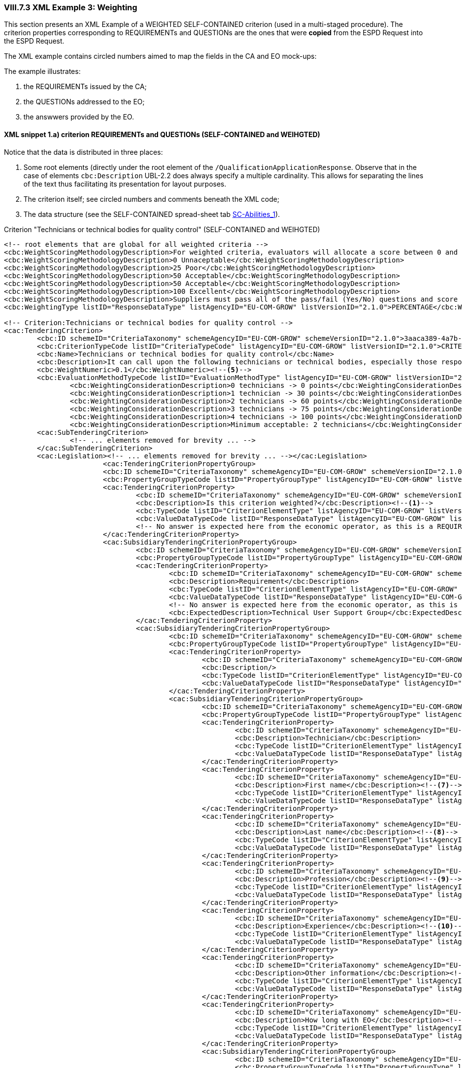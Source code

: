 
=== VIII.7.3 XML Example 3: Weighting

This section presents an XML Example of a WEIGHTED SELF-CONTAINED criterion (used in a multi-staged procedure).
The criterion properties corresponding to REQUIREMENTs and QUESTIONs are the ones that were *copied* from the
ESPD Request into the ESPD Request.

The XML example contains circled numbers aimed to map the fields in the CA and EO mock-ups:

The example illustrates:

. the REQUIREMENTs issued by the CA;

. the QUESTIONs addressed to the EO;

. the answwers provided by the EO.

==== XML snippet 1.a) criterion REQUIREMENTs and QUESTIONs (SELF-CONTAINED and WEIHGTED)

Notice that the data is distributed in three places:

. Some root elements (directly under the root element of the `/QualificationApplicationResponse`. Observe that in the case of elements `cbc:Description` UBL-2.2 does always specify a multiple cardinality. This allows for separating the lines of the text thus facilitating its presentation for layout purposes.

. The criterion itself; see circled numbers and comments beneath the XML code;

. The data structure (see the SELF-CONTAINED spread-sheet tab link:https://github.com/ESPD/ESPD-EDM/tree/2.1.0/docs/src/main/asciidoc/dist/cl/ods/ESPDRequest-CriteriaTaxonomy-SELFCONTAINED-V2.1.0.ods[SC-Abilities_1]).

.Criterion "Technicians or technical bodies for quality control" (SELF-CONTAINED and WEIHGTED)
[source,xml]
----
<!-- root elements that are global for all weighted criteria -->
<cbc:WeightScoringMethodologyDescription>For weighted criteria, evaluators will allocate a score between 0 and 100 to each question reponse in accordance with the scoring guidance below:</cbc:WeightScoringMethodologyDescription><--3-->
<cbc:WeightScoringMethodologyDescription>0 Unnaceptable</cbc:WeightScoringMethodologyDescription>
<cbc:WeightScoringMethodologyDescription>25 Poor</cbc:WeightScoringMethodologyDescription>
<cbc:WeightScoringMethodologyDescription>50 Acceptable</cbc:WeightScoringMethodologyDescription>
<cbc:WeightScoringMethodologyDescription>50 Acceptable</cbc:WeightScoringMethodologyDescription>
<cbc:WeightScoringMethodologyDescription>100 Excellent</cbc:WeightScoringMethodologyDescription>
<cbc:WeightScoringMethodologyDescription>Suppliers must pass all of the pass/fail (Yes/No) questions and score a minimum of 75 overall in this section to proceed to the next stage. This will allows us to get a short list of suppliers to take through to the next stage. The final score for a criterion (or "Weighted Question Score") results from the product of the Score obtained and the weight allocated by the Contracting Authority to the criterion.</cbc:WeightScoringMethodologyDescription>
<cbc:WeightingType listID="ResponseDataType" listAgencyID="EU-COM-GROW" listVersionID="2.1.0">PERCENTAGE</cbc:WeightingType><--2-->

<!-- Criterion:Technicians or technical bodies for quality control -->
<cac:TenderingCriterion>
	<cbc:ID schemeID="CriteriaTaxonomy" schemeAgencyID="EU-COM-GROW" schemeVersionID="2.1.0">3aaca389-4a7b-406b-a4b9-080845d127e7</cbc:ID>
	<cbc:CriterionTypeCode listID="CriteriaTypeCode" listAgencyID="EU-COM-GROW" listVersionID="2.1.0">CRITERION.SELECTION.TECHNICAL_PROFESSIONAL_ABILITY.TECHNICAL.TECHNICIANS_FOR_QUALITY_CONTROL</cbc:CriterionTypeCode>
	<cbc:Name>Technicians or technical bodies for quality control</cbc:Name>
	<cbc:Description>It can call upon the following technicians or technical bodies, especially those responsible for quality control. For technicians or technical bodies not belonging directly to the economic operator's undertaking but on whose capacities the economic operator relies as set out under Part II, Section C, separate ESPD forms must be filled in.</cbc:Description>
	<cbc:WeightNumeric>0.1</cbc:WeightNumeric><--5-->
	<cbc:EvaluationMethodTypeCode listID="EvaluationMethodType" listAgencyID="EU-COM-GROW" listVersionID="2.1.0">WEIGHTED</cbc:EvaluationMethodTypeCode><--4-->
		<cbc:WeightingConsiderationDescription>0 technicians -> 0 points</cbc:WeightingConsiderationDescription><--6-->
		<cbc:WeightingConsiderationDescription>1 technician -> 30 points</cbc:WeightingConsiderationDescription><--6-->
		<cbc:WeightingConsiderationDescription>2 technicians -> 60 points</cbc:WeightingConsiderationDescription><--6-->
		<cbc:WeightingConsiderationDescription>3 technicians -> 75 points</cbc:WeightingConsiderationDescription><--6-->
		<cbc:WeightingConsiderationDescription>4 technicians -> 100 points</cbc:WeightingConsiderationDescription><--6-->
		<cbc:WeightingConsiderationDescription>Minimum acceptable: 2 technicians</cbc:WeightingConsiderationDescription><--6-->
	<cac:SubTenderingCriterion>
		<!-- ... elements removed for brevity ... -->
	</cac:SubTenderingCriterion>
	<cac:Legislation><!-- ... elements removed for brevity ... --></cac:Legislation>
			<cac:TenderingCriterionPropertyGroup>
			<cbc:ID schemeID="CriteriaTaxonomy" schemeAgencyID="EU-COM-GROW" schemeVersionID="2.1.0">1e73d705-9dc1-43f1-9b5c-2d0deac7bc5f</cbc:ID>
			<cbc:PropertyGroupTypeCode listID="PropertyGroupType" listAgencyID="EU-COM-GROW" listVersionID="2.1.0">ON*</cbc:PropertyGroupTypeCode>
			<cac:TenderingCriterionProperty>
				<cbc:ID schemeID="CriteriaTaxonomy" schemeAgencyID="EU-COM-GROW" schemeVersionID="2.1.0">9cf2aa13-19ac-4767-a06b-da3b6c8c9c27</cbc:ID>
				<cbc:Description>Is this criterion weighted?</cbc:Description><--1-->
				<cbc:TypeCode listID="CriterionElementType" listAgencyID="EU-COM-GROW" listVersionID="2.1.0">REQUIREMENT</cbc:TypeCode>
				<cbc:ValueDataTypeCode listID="ResponseDataType" listAgencyID="EU-COM-GROW" listVersionID="2.1.0">INDICATOR</cbc:ValueDataTypeCode>
				<!-- No answer is expected here from the economic operator, as this is a REQUIREMENT issued by the contracting authority. Hence the element 'cbc:ValueDataTypeCode' contains the type of value of the requirement issued by the contracting authority -->
			</cac:TenderingCriterionProperty>
			<cac:SubsidiaryTenderingCriterionPropertyGroup>
				<cbc:ID schemeID="CriteriaTaxonomy" schemeAgencyID="EU-COM-GROW" schemeVersionID="2.1.0">f156d97a-9700-4ad9-8d21-e3ac57102278</cbc:ID>
				<cbc:PropertyGroupTypeCode listID="PropertyGroupType" listAgencyID="EU-COM-GROW" listVersionID="2.1.0">ON*</cbc:PropertyGroupTypeCode>
				<cac:TenderingCriterionProperty>
					<cbc:ID schemeID="CriteriaTaxonomy" schemeAgencyID="EU-COM-GROW" schemeVersionID="2.1.0">bbe06b1d-bb21-4588-a489-4bce6a51364f</cbc:ID>
					<cbc:Description>Requirement</cbc:Description>
					<cbc:TypeCode listID="CriterionElementType" listAgencyID="EU-COM-GROW" listVersionID="2.1.0">REQUIREMENT</cbc:TypeCode>
					<cbc:ValueDataTypeCode listID="ResponseDataType" listAgencyID="EU-COM-GROW" listVersionID="2.1.0">DESCRIPTION</cbc:ValueDataTypeCode>
					<!-- No answer is expected here from the economic operator, as this is a REQUIREMENT issued by the contracting authority. Hence the element 'cbc:ValueDataTypeCode' contains the type of value of the requirement issued by the contracting authority -->
					<cbc:ExpectedDescription>Technical User Support Group</cbc:ExpectedDescription>
				</cac:TenderingCriterionProperty>
				<cac:SubsidiaryTenderingCriterionPropertyGroup>
					<cbc:ID schemeID="CriteriaTaxonomy" schemeAgencyID="EU-COM-GROW" schemeVersionID="2.1.0">609cc954-64be-4b4f-800a-f17589deb936</cbc:ID>
					<cbc:PropertyGroupTypeCode listID="PropertyGroupType" listAgencyID="EU-COM-GROW" listVersionID="2.1.0">ON*</cbc:PropertyGroupTypeCode>
					<cac:TenderingCriterionProperty>
						<cbc:ID schemeID="CriteriaTaxonomy" schemeAgencyID="EU-COM-GROW" schemeVersionID="2.1.0">96cc5c65-2395-4750-b9c7-b60dc58fcf24</cbc:ID>
						<cbc:Description/>
						<cbc:TypeCode listID="CriterionElementType" listAgencyID="EU-COM-GROW" listVersionID="2.1.0">CAPTION</cbc:TypeCode>
						<cbc:ValueDataTypeCode listID="ResponseDataType" listAgencyID="EU-COM-GROW" listVersionID="2.1.0">NONE</cbc:ValueDataTypeCode>
					</cac:TenderingCriterionProperty>
					<cac:SubsidiaryTenderingCriterionPropertyGroup>
						<cbc:ID schemeID="CriteriaTaxonomy" schemeAgencyID="EU-COM-GROW" schemeVersionID="2.1.0">52ffcf91-3598-438f-8c3d-faf97da02602</cbc:ID>
						<cbc:PropertyGroupTypeCode listID="PropertyGroupType" listAgencyID="EU-COM-GROW" listVersionID="2.1.0">ON*</cbc:PropertyGroupTypeCode>
						<cac:TenderingCriterionProperty>
							<cbc:ID schemeID="CriteriaTaxonomy" schemeAgencyID="EU-COM-GROW" schemeVersionID="2.1.0">b986d088-ec14-4eca-ac99-a7119aae4f43</cbc:ID>
							<cbc:Description>Technician</cbc:Description>
							<cbc:TypeCode listID="CriterionElementType" listAgencyID="EU-COM-GROW" listVersionID="2.1.0">CAPTION</cbc:TypeCode>
							<cbc:ValueDataTypeCode listID="ResponseDataType" listAgencyID="EU-COM-GROW" listVersionID="2.1.0"/>
						</cac:TenderingCriterionProperty>
						<cac:TenderingCriterionProperty>
							<cbc:ID schemeID="CriteriaTaxonomy" schemeAgencyID="EU-COM-GROW" schemeVersionID="2.1.0">a2662683-efc5-4e81-be28-57dfa78b4834</cbc:ID>
							<cbc:Description>First name</cbc:Description><--7-->
							<cbc:TypeCode listID="CriterionElementType" listAgencyID="EU-COM-GROW" listVersionID="2.1.0">QUESTION</cbc:TypeCode>
							<cbc:ValueDataTypeCode listID="ResponseDataType" listAgencyID="EU-COM-GROW" listVersionID="2.1.0">DESCRIPTION</cbc:ValueDataTypeCode>
						</cac:TenderingCriterionProperty>
						<cac:TenderingCriterionProperty>
							<cbc:ID schemeID="CriteriaTaxonomy" schemeAgencyID="EU-COM-GROW" schemeVersionID="2.1.0">bc0d0694-d47f-4b1c-9770-843fe177360c</cbc:ID>
							<cbc:Description>Last name</cbc:Description><--8-->
							<cbc:TypeCode listID="CriterionElementType" listAgencyID="EU-COM-GROW" listVersionID="2.1.0">QUESTION</cbc:TypeCode>
							<cbc:ValueDataTypeCode listID="ResponseDataType" listAgencyID="EU-COM-GROW" listVersionID="2.1.0">DESCRIPTION</cbc:ValueDataTypeCode>
						</cac:TenderingCriterionProperty>
						<cac:TenderingCriterionProperty>
							<cbc:ID schemeID="CriteriaTaxonomy" schemeAgencyID="EU-COM-GROW" schemeVersionID="2.1.0">9a7344fa-fc73-4e73-a440-531e90b61231</cbc:ID>
							<cbc:Description>Profession</cbc:Description><--9-->
							<cbc:TypeCode listID="CriterionElementType" listAgencyID="EU-COM-GROW" listVersionID="2.1.0">QUESTION</cbc:TypeCode>
							<cbc:ValueDataTypeCode listID="ResponseDataType" listAgencyID="EU-COM-GROW" listVersionID="2.1.0">DESCRIPTION</cbc:ValueDataTypeCode>
						</cac:TenderingCriterionProperty>
						<cac:TenderingCriterionProperty>
							<cbc:ID schemeID="CriteriaTaxonomy" schemeAgencyID="EU-COM-GROW" schemeVersionID="2.1.0">845f376f-fedb-4710-a1b8-5514c5439c1b</cbc:ID>
							<cbc:Description>Experience</cbc:Description><--10-->
							<cbc:TypeCode listID="CriterionElementType" listAgencyID="EU-COM-GROW" listVersionID="2.1.0">QUESTION</cbc:TypeCode>
							<cbc:ValueDataTypeCode listID="ResponseDataType" listAgencyID="EU-COM-GROW" listVersionID="2.1.0">DESCRIPTION</cbc:ValueDataTypeCode>
						</cac:TenderingCriterionProperty>
						<cac:TenderingCriterionProperty>
							<cbc:ID schemeID="CriteriaTaxonomy" schemeAgencyID="EU-COM-GROW" schemeVersionID="2.1.0">7e9f0030-3fe9-4407-888f-f7cfe39f9df2</cbc:ID>
							<cbc:Description>Other information</cbc:Description><--11-->
							<cbc:TypeCode listID="CriterionElementType" listAgencyID="EU-COM-GROW" listVersionID="2.1.0">QUESTION</cbc:TypeCode>
							<cbc:ValueDataTypeCode listID="ResponseDataType" listAgencyID="EU-COM-GROW" listVersionID="2.1.0">DESCRIPTION</cbc:ValueDataTypeCode>
						</cac:TenderingCriterionProperty>
						<cac:TenderingCriterionProperty>
							<cbc:ID schemeID="CriteriaTaxonomy" schemeAgencyID="EU-COM-GROW" schemeVersionID="2.1.0">b848f9ea-281b-4895-96c1-705d678bf125</cbc:ID>
							<cbc:Description>How long with EO</cbc:Description><--12-->
							<cbc:TypeCode listID="CriterionElementType" listAgencyID="EU-COM-GROW" listVersionID="2.1.0">QUESTION</cbc:TypeCode>
							<cbc:ValueDataTypeCode listID="ResponseDataType" listAgencyID="EU-COM-GROW" listVersionID="2.1.0">QUANTITY_INTEGER</cbc:ValueDataTypeCode>
						</cac:TenderingCriterionProperty>
						<cac:SubsidiaryTenderingCriterionPropertyGroup>
							<cbc:ID schemeID="CriteriaTaxonomy" schemeAgencyID="EU-COM-GROW" schemeVersionID="2.1.0">7458d42a-e581-4640-9283-34ceb3ad4345</cbc:ID>
							<cbc:PropertyGroupTypeCode listID="PropertyGroupType" listAgencyID="EU-COM-GROW" listVersionID="2.1.0">ON*</cbc:PropertyGroupTypeCode>
							<cac:TenderingCriterionProperty>
								<cbc:ID schemeID="CriteriaTaxonomy" schemeAgencyID="EU-COM-GROW" schemeVersionID="2.1.0">94b53be3-b838-4538-8b43-b6b1f05fc158</cbc:ID>
								<cbc:Description>Is this information available online?</cbc:Description><--13-->
								<cbc:TypeCode listID="CriterionElementType" listAgencyID="EU-COM-GROW" listVersionID="2.1.0">QUESTION</cbc:TypeCode>
								<cbc:ValueDataTypeCode listID="ResponseDataType" listAgencyID="EU-COM-GROW" listVersionID="2.1.0">INDICATOR</cbc:ValueDataTypeCode>
							</cac:TenderingCriterionProperty>
							<cac:SubsidiaryTenderingCriterionPropertyGroup>
								<cbc:ID schemeID="CriteriaTaxonomy" schemeAgencyID="EU-COM-GROW" schemeVersionID="2.1.0">41dd2e9b-1bfd-44c7-93ee-56bd74a4334b</cbc:ID>
								<cbc:PropertyGroupTypeCode listID="PropertyGroupType" listAgencyID="EU-COM-GROW" listVersionID="2.1.0">ONTRUE</cbc:PropertyGroupTypeCode>
								<cac:TenderingCriterionProperty>
									<cbc:ID schemeID="CriteriaTaxonomy" schemeAgencyID="EU-COM-GROW" schemeVersionID="2.1.0">91ee7ffe-07b5-4e87-87e5-9b1063e9d487</cbc:ID>
									<cbc:Description>Evidence supplied</cbc:Description>
									<cbc:TypeCode listID="CriterionElementType" listAgencyID="EU-COM-GROW" listVersionID="2.1.0">QUESTION</cbc:TypeCode>
									<cbc:ValueDataTypeCode listID="ResponseDataType" listAgencyID="EU-COM-GROW" listVersionID="2.1.0">EVIDENCE_IDENTIFIER</cbc:ValueDataTypeCode>
								</cac:TenderingCriterionProperty>
							</cac:SubsidiaryTenderingCriterionPropertyGroup>
						</cac:SubsidiaryTenderingCriterionPropertyGroup>
					</cac:SubsidiaryTenderingCriterionPropertyGroup>
				</cac:SubsidiaryTenderingCriterionPropertyGroup>
				<cac:SubsidiaryTenderingCriterionPropertyGroup>
					<cbc:ID schemeID="CriteriaTaxonomy" schemeAgencyID="EU-COM-GROW" schemeVersionID="2.1.0">45a67f48-d146-4faf-8239-dd6977dffe29</cbc:ID>
					<cbc:PropertyGroupTypeCode listID="PropertyGroupType" listAgencyID="EU-COM-GROW" listVersionID="2.1.0">ON*</cbc:PropertyGroupTypeCode>
					<cac:TenderingCriterionProperty>
						<cbc:ID schemeID="CriteriaTaxonomy" schemeAgencyID="EU-COM-GROW" schemeVersionID="2.1.0">99fe0af5-0a47-4930-b1e8-8acbc614964b</cbc:ID>
						<cbc:Description/>
						<cbc:TypeCode listID="CriterionElementType" listAgencyID="EU-COM-GROW" listVersionID="2.1.0">CAPTION</cbc:TypeCode>
						<cbc:ValueDataTypeCode listID="ResponseDataType" listAgencyID="EU-COM-GROW" listVersionID="2.1.0">NONE</cbc:ValueDataTypeCode>
					</cac:TenderingCriterionProperty>
					<cac:SubsidiaryTenderingCriterionPropertyGroup>
						<cbc:ID schemeID="CriteriaTaxonomy" schemeAgencyID="EU-COM-GROW" schemeVersionID="2.1.0">52ffcf91-3598-438f-8c3d-faf97da02602</cbc:ID>
						<cbc:PropertyGroupTypeCode listID="PropertyGroupType" listAgencyID="EU-COM-GROW" listVersionID="2.1.0">ON*</cbc:PropertyGroupTypeCode>
						<cac:TenderingCriterionProperty>
							<cbc:ID schemeID="CriteriaTaxonomy" schemeAgencyID="EU-COM-GROW" schemeVersionID="2.1.0">aab9aa41-87a0-4f71-89d4-3dfdb94fc025</cbc:ID>
							<cbc:Description>Technical body</cbc:Description>
							<cbc:TypeCode listID="CriterionElementType" listAgencyID="EU-COM-GROW" listVersionID="2.1.0">CAPTION</cbc:TypeCode>
							<cbc:ValueDataTypeCode listID="ResponseDataType" listAgencyID="EU-COM-GROW" listVersionID="2.1.0"/>
						</cac:TenderingCriterionProperty>
						<cac:TenderingCriterionProperty>
							<cbc:ID schemeID="CriteriaTaxonomy" schemeAgencyID="EU-COM-GROW" schemeVersionID="2.1.0">b8b76588-cc5c-4d6f-acf9-0447ab1047f4</cbc:ID>
							<cbc:Description>Name</cbc:Description><--14-->
							<cbc:TypeCode listID="CriterionElementType" listAgencyID="EU-COM-GROW" listVersionID="2.1.0">QUESTION</cbc:TypeCode>
							<cbc:ValueDataTypeCode listID="ResponseDataType" listAgencyID="EU-COM-GROW" listVersionID="2.1.0">DESCRIPTION</cbc:ValueDataTypeCode>
						</cac:TenderingCriterionProperty>
						<cac:TenderingCriterionProperty>
							<cbc:ID schemeID="CriteriaTaxonomy" schemeAgencyID="EU-COM-GROW" schemeVersionID="2.1.0">3044bc5a-eb95-4639-a0b5-4c1d79da9873</cbc:ID>
							<cbc:Description>Experience area</cbc:Description><--15-->
							<cbc:TypeCode listID="CriterionElementType" listAgencyID="EU-COM-GROW" listVersionID="2.1.0">QUESTION</cbc:TypeCode>
							<cbc:ValueDataTypeCode listID="ResponseDataType" listAgencyID="EU-COM-GROW" listVersionID="2.1.0">DESCRIPTION</cbc:ValueDataTypeCode>
						</cac:TenderingCriterionProperty>
						<cac:TenderingCriterionProperty>
							<cbc:ID schemeID="CriteriaTaxonomy" schemeAgencyID="EU-COM-GROW" schemeVersionID="2.1.0">165d6fad-8915-4b20-8c75-1a661a27e2f4</cbc:ID>
							<cbc:Description>Other information</cbc:Description><--16-->
							<cbc:TypeCode listID="CriterionElementType" listAgencyID="EU-COM-GROW" listVersionID="2.1.0">QUESTION</cbc:TypeCode>
							<cbc:ValueDataTypeCode listID="ResponseDataType" listAgencyID="EU-COM-GROW" listVersionID="2.1.0">DESCRIPTION</cbc:ValueDataTypeCode>
						</cac:TenderingCriterionProperty>
						<cac:SubsidiaryTenderingCriterionPropertyGroup>
							<cbc:ID schemeID="CriteriaTaxonomy" schemeAgencyID="EU-COM-GROW" schemeVersionID="2.1.0">7458d42a-e581-4640-9283-34ceb3ad4345</cbc:ID>
							<cbc:PropertyGroupTypeCode listID="PropertyGroupType" listAgencyID="EU-COM-GROW" listVersionID="2.1.0">ON*</cbc:PropertyGroupTypeCode>
							<cac:TenderingCriterionProperty>
								<cbc:ID schemeID="CriteriaTaxonomy" schemeAgencyID="EU-COM-GROW" schemeVersionID="2.1.0">b9b7e484-829f-47b9-8d83-545ed3ff43cf</cbc:ID>
								<cbc:Description>Is this information available online?</cbc:Description><--17-->
								<cbc:TypeCode listID="CriterionElementType" listAgencyID="EU-COM-GROW" listVersionID="2.1.0">QUESTION</cbc:TypeCode>
								<cbc:ValueDataTypeCode listID="ResponseDataType" listAgencyID="EU-COM-GROW" listVersionID="2.1.0">INDICATOR</cbc:ValueDataTypeCode>
							</cac:TenderingCriterionProperty>
							<cac:SubsidiaryTenderingCriterionPropertyGroup>
								<cbc:ID schemeID="CriteriaTaxonomy" schemeAgencyID="EU-COM-GROW" schemeVersionID="2.1.0">41dd2e9b-1bfd-44c7-93ee-56bd74a4334b</cbc:ID>
								<cbc:PropertyGroupTypeCode listID="PropertyGroupType" listAgencyID="EU-COM-GROW" listVersionID="2.1.0">ONTRUE</cbc:PropertyGroupTypeCode>
								<cac:TenderingCriterionProperty>
									<cbc:ID schemeID="CriteriaTaxonomy" schemeAgencyID="EU-COM-GROW" schemeVersionID="2.1.0">5549921f-8000-45e9-8fbc-3c7bab4ba6d4</cbc:ID>
									<cbc:Description>Evidence supplied</cbc:Description>
									<cbc:TypeCode listID="CriterionElementType" listAgencyID="EU-COM-GROW" listVersionID="2.1.0">QUESTION</cbc:TypeCode>
									<cbc:ValueDataTypeCode listID="ResponseDataType" listAgencyID="EU-COM-GROW" listVersionID="2.1.0">EVIDENCE_IDENTIFIER</cbc:ValueDataTypeCode>
								</cac:TenderingCriterionProperty>
							</cac:SubsidiaryTenderingCriterionPropertyGroup>
						</cac:SubsidiaryTenderingCriterionPropertyGroup>
					</cac:SubsidiaryTenderingCriterionPropertyGroup>
				</cac:SubsidiaryTenderingCriterionPropertyGroup>
			</cac:SubsidiaryTenderingCriterionPropertyGroup>
		</cac:TenderingCriterionPropertyGroup>
</cac:TenderingCriterion>
----
<1> The contracting authority (CA) selects that some criteria shall will be weighted.
<2> The CA decides that the weights will be expressed as percentages.
<3> The CA describes the general method used to score and evaluated the weighted criteria. As this, and the previous (#2 and #3) are global these data go in two XML document root elements.
<4> This criterion is weighted (default is set to PASS/FAIL).
<5> The weight assigned to this criterion by the CA is 10%.
<6> The CA provides additional information related to the evaluation of this specific criterion. The expected data value is 'DESCRIPTION' -> `cbc:Description`. As in UBL-2.2 descriptions are always multiple cardinality elements this is used to distribute the information in multiple description lines.
<7> First Name of the technician (data about one technician starts here (circled numbers #7 to #13). Multiple technicians can be added/removed by the economic operator).
<8> Family name of the technician.
<9> Profession of the technician.
<10> Experience of the technician.
<11> Additional information about the technician.
<12> Months the technician has worked for the economic operator.
<13> Available online evidence related to this technician, his experience, etc.
<14> Name of a technical body (data about technical bodies starts here, circled numbers #14 to #17). Multiple bodies can be added/removed by the economic operator.
<15> Area of experience of the technical body.
<16> Additional information related to the technical body.
<17> Available online evidence related to this technical body.

==== XML snippet 1.b) Responses to

Beware that one subset of the data is answered in the Criterion sub-elements. The XML snippet below does only shows the responses to the QUESTIONs in data structure (compare the responses and the data structure represented in the link:https://github.com/ESPD/ESPD-EDM/tree/2.1.0/docs/src/main/asciidoc/dist/cl/ods/ESPDRequest-CriteriaTaxonomy-SELFCONTAINED-V2.1.0.ods[data structure, tab "SC-Abilities_1"]).



.Responses to the Criterion data structure
[source,xml]
----
<!-- Some data are placed in the root of the document and inside the Criterion --><--2--><--3--><--4--><--5--><--6-->

<!-- Answer to Criterion:Technicians or technical bodies for quality control -->
<!-- Property:Your Answer (PropertyID:79f9b1c5-7c78-4530-a09b-f04109118e40)-->
<cac:TenderingCriterionResponse><--1-->
	<cbc:ID schemeID="ISO/IEC 9834-8:2008 - 4UUID" schemeAgencyID="EU-COM-GROW" schemeVersionID="2.1.0">164182ce-d536-436d-9564-2a548df929fc</cbc:ID>
	<cbc:ValidatedCriterionPropertyID schemeID="CriteriaTaxonomy" schemeAgencyID="EU-COM-GROW" schemeVersionID="2.1.0">79f9b1c5-7c78-4530-a09b-f04109118e40</cbc:ValidatedCriterionPropertyID>
	<cac:ResponseValue>
		<cbc:ID schemeID="ISO/IEC 9834-8:2008 - 4UUID" schemeAgencyID="EU-COM-GROW" schemeVersionID="2.1.0">b207993f-6622-4e52-b368-9de3552320c7</cbc:ID>
		<cbc:ResponseIndicator>true</cbc:ResponseIndicator><--1-->
	</cac:ResponseValue>
</cac:TenderingCriterionResponse>
<!-- Property:First name (PropertyID:a2662683-efc5-4e81-be28-57dfa78b4834)--><--7-->
<cac:TenderingCriterionResponse>
	<cbc:ID schemeID="ISO/IEC 9834-8:2008 - 4UUID" schemeAgencyID="EU-COM-GROW" schemeVersionID="2.1.0">bde5a610-3849-4cd5-8861-86f93665ac89</cbc:ID>
	<cbc:ValidatedCriterionPropertyID schemeID="CriteriaTaxonomy" schemeAgencyID="EU-COM-GROW" schemeVersionID="2.1.0">a2662683-efc5-4e81-be28-57dfa78b4834</cbc:ValidatedCriterionPropertyID>
	<cac:ResponseValue>
		<cbc:ID schemeID="ISO/IEC 9834-8:2008 - 4UUID" schemeAgencyID="EU-COM-GROW" schemeVersionID="2.1.0">07eb8c66-da1f-49cd-97e4-76f75f37b7f8</cbc:ID>
		<cbc:Description>James</cbc:Description>
	</cac:ResponseValue>
</cac:TenderingCriterionResponse>
<!-- Property:Last name (PropertyID:bc0d0694-d47f-4b1c-9770-843fe177360c)--><--8-->
<cac:TenderingCriterionResponse>
	<cbc:ID schemeID="ISO/IEC 9834-8:2008 - 4UUID" schemeAgencyID="EU-COM-GROW" schemeVersionID="2.1.0">8441d730-5ad3-4b82-9b79-5c0e3ea2a25a</cbc:ID>
	<cbc:ValidatedCriterionPropertyID schemeID="CriteriaTaxonomy" schemeAgencyID="EU-COM-GROW" schemeVersionID="2.1.0">bc0d0694-d47f-4b1c-9770-843fe177360c</cbc:ValidatedCriterionPropertyID>
	<cac:ResponseValue>
		<cbc:ID schemeID="ISO/IEC 9834-8:2008 - 4UUID" schemeAgencyID="EU-COM-GROW" schemeVersionID="2.1.0">7934bd5a-fdc4-4978-a95a-1c3b0c621070</cbc:ID>
		<cbc:Description>Mortimer</cbc:Description>
	</cac:ResponseValue>
</cac:TenderingCriterionResponse>
<!-- Property:Profession (PropertyID:9a7344fa-fc73-4e73-a440-531e90b61231)--><--9-->
<cac:TenderingCriterionResponse>
	<cbc:ID schemeID="ISO/IEC 9834-8:2008 - 4UUID" schemeAgencyID="EU-COM-GROW" schemeVersionID="2.1.0">3f765dde-e0fd-46f1-80c7-bd7e7b3c0972</cbc:ID>
	<cbc:ValidatedCriterionPropertyID schemeID="CriteriaTaxonomy" schemeAgencyID="EU-COM-GROW" schemeVersionID="2.1.0">9a7344fa-fc73-4e73-a440-531e90b61231</cbc:ValidatedCriterionPropertyID>
	<cac:ResponseValue>
		<cbc:ID schemeID="ISO/IEC 9834-8:2008 - 4UUID" schemeAgencyID="EU-COM-GROW" schemeVersionID="2.1.0">0f239018-ca77-4a5f-a01b-e8175fbbdc62</cbc:ID>
		<cbc:Description>ICT Consultant</cbc:Description>
	</cac:ResponseValue>
</cac:TenderingCriterionResponse>
<!-- Property:Experience (PropertyID:845f376f-fedb-4710-a1b8-5514c5439c1b)--><--10-->
<cac:TenderingCriterionResponse>
	<cbc:ID schemeID="ISO/IEC 9834-8:2008 - 4UUID" schemeAgencyID="EU-COM-GROW" schemeVersionID="2.1.0">e9f6b328-d716-48a7-a2c6-cc4756233336</cbc:ID>
	<cbc:ValidatedCriterionPropertyID schemeID="CriteriaTaxonomy" schemeAgencyID="EU-COM-GROW" schemeVersionID="2.1.0">845f376f-fedb-4710-a1b8-5514c5439c1b</cbc:ValidatedCriterionPropertyID>
	<cac:ResponseValue>
		<cbc:ID schemeID="ISO/IEC 9834-8:2008 - 4UUID" schemeAgencyID="EU-COM-GROW" schemeVersionID="2.1.0">3c401702-c43a-4ffb-8c2b-adb7f0ad4e53</cbc:ID>
		<cbc:Description>10 year as Enterprise IT Architect in the private sector. 12 years of experience as ICT consultant for the  Public Sector, namely the European Institutions.</cbc:Description>
	</cac:ResponseValue>
</cac:TenderingCriterionResponse>
<!-- Property:Other information (PropertyID:7e9f0030-3fe9-4407-888f-f7cfe39f9df2)--><--11-->
<cac:TenderingCriterionResponse>
	<cbc:ID schemeID="ISO/IEC 9834-8:2008 - 4UUID" schemeAgencyID="EU-COM-GROW" schemeVersionID="2.1.0">a0943065-7ffd-4563-8ae1-e90718527fa2</cbc:ID>
	<cbc:ValidatedCriterionPropertyID schemeID="CriteriaTaxonomy" schemeAgencyID="EU-COM-GROW" schemeVersionID="2.1.0">7e9f0030-3fe9-4407-888f-f7cfe39f9df2</cbc:ValidatedCriterionPropertyID>
	<cac:ResponseValue>
		<cbc:ID schemeID="ISO/IEC 9834-8:2008 - 4UUID" schemeAgencyID="EU-COM-GROW" schemeVersionID="2.1.0">f4943913-68b3-4419-bbc4-0d3eec37855b</cbc:ID>
		<cbc:Description>Wide experience in Artificial Intelligence.</cbc:Description>
	</cac:ResponseValue>
</cac:TenderingCriterionResponse>
<!-- Property:How long with EO (PropertyID:b848f9ea-281b-4895-96c1-705d678bf125) --><--12-->
<cac:TenderingCriterionResponse>
	<cbc:ID schemeID="ISO/IEC 9834-8:2008 - 4UUID" schemeAgencyID="EU-COM-GROW" schemeVersionID="2.1.0">9a78cb8c-5de0-42dc-ab52-cec879d9e441</cbc:ID>
	<cbc:ValidatedCriterionPropertyID schemeID="CriteriaTaxonomy" schemeAgencyID="EU-COM-GROW" schemeVersionID="2.1.0">b848f9ea-281b-4895-96c1-705d678bf125</cbc:ValidatedCriterionPropertyID>
	<cac:ResponseValue>
		<cbc:ID schemeID="ISO/IEC 9834-8:2008 - 4UUID" schemeAgencyID="EU-COM-GROW" schemeVersionID="2.1.0">74ec1d61-ced7-4f1f-af10-8b24e725c7e2</cbc:ID>
		<cbc:ResponseQuantity>36</cbc:ResponseQuantity><--12-->
	</cac:ResponseValue>
</cac:TenderingCriterionResponse>
<!-- Property:Is this information available online? (PropertyID:94b53be3-b838-4538-8b43-b6b1f05fc158) --> <--13-->
<cac:TenderingCriterionResponse>
	<cbc:ID schemeID="ISO/IEC 9834-8:2008 - 4UUID" schemeAgencyID="EU-COM-GROW" schemeVersionID="2.1.0">6b4cffa7-27c5-4f9b-9b39-273610f3374a</cbc:ID>
	<cbc:ValidatedCriterionPropertyID schemeID="CriteriaTaxonomy" schemeAgencyID="EU-COM-GROW" schemeVersionID="2.1.0">94b53be3-b838-4538-8b43-b6b1f05fc158</cbc:ValidatedCriterionPropertyID>
	<cac:ResponseValue>
		<cbc:ID schemeID="ISO/IEC 9834-8:2008 - 4UUID" schemeAgencyID="EU-COM-GROW" schemeVersionID="2.1.0">b2784c55-3a9f-4bca-b4ff-e12e3e4050c9</cbc:ID>
		<cbc:ResponseIndicator>false</cbc:ResponseIndicator><--13-->
	</cac:ResponseValue>
</cac:TenderingCriterionResponse>
<!-- No evidence supplied element instantiated! as the answer to the previous question was *No* -->
<!-- Property:Name (PropertyID:b8b76588-cc5c-4d6f-acf9-0447ab1047f4) --> <--14-->
<cac:TenderingCriterionResponse>
	<cbc:ID schemeID="ISO/IEC 9834-8:2008 - 4UUID" schemeAgencyID="EU-COM-GROW" schemeVersionID="2.1.0">f4818756-7015-4223-94b2-990f0aa39064</cbc:ID>
	<cbc:ValidatedCriterionPropertyID schemeID="CriteriaTaxonomy" schemeAgencyID="EU-COM-GROW" schemeVersionID="2.1.0">b8b76588-cc5c-4d6f-acf9-0447ab1047f4</cbc:ValidatedCriterionPropertyID>
	<cac:ResponseValue>
		<cbc:ID schemeID="ISO/IEC 9834-8:2008 - 4UUID" schemeAgencyID="EU-COM-GROW" schemeVersionID="2.1.0">0f68b4cb-801c-4438-b935-dc701bf6c888</cbc:ID>
		<cbc:Description>EPD (Everis Phonetics Department)</cbc:Description><--14-->
	</cac:ResponseValue>
</cac:TenderingCriterionResponse>
<!-- Property:Experience area (PropertyID:3044bc5a-eb95-4639-a0b5-4c1d79da9873) --><--15-->
<cac:TenderingCriterionResponse>
	<cbc:ID schemeID="ISO/IEC 9834-8:2008 - 4UUID" schemeAgencyID="EU-COM-GROW" schemeVersionID="2.1.0">69d9b7fe-6874-4962-9b3d-a871731f5193</cbc:ID>
	<cbc:ValidatedCriterionPropertyID schemeID="CriteriaTaxonomy" schemeAgencyID="EU-COM-GROW" schemeVersionID="2.1.0">3044bc5a-eb95-4639-a0b5-4c1d79da9873</cbc:ValidatedCriterionPropertyID>
	<cac:ResponseValue>
		<cbc:ID schemeID="ISO/IEC 9834-8:2008 - 4UUID" schemeAgencyID="EU-COM-GROW" schemeVersionID="2.1.0">5276d2af-3031-4c20-a203-7f89e7e46dbc</cbc:ID>
		<cbc:Description>Data-mining from audiovisual streaming</cbc:Description><--15-->
	</cac:ResponseValue>
</cac:TenderingCriterionResponse>
<!-- Property:Other information (PropertyID:165d6fad-8915-4b20-8c75-1a661a27e2f4)--><--16-->
<cac:TenderingCriterionResponse>
	<cbc:ID schemeID="ISO/IEC 9834-8:2008 - 4UUID" schemeAgencyID="EU-COM-GROW" schemeVersionID="2.1.0">ddf269f3-fdf4-40d7-83af-f4180961d2c4</cbc:ID>
	<cbc:ValidatedCriterionPropertyID schemeID="CriteriaTaxonomy" schemeAgencyID="EU-COM-GROW" schemeVersionID="2.1.0">165d6fad-8915-4b20-8c75-1a661a27e2f4</cbc:ValidatedCriterionPropertyID>
	<cac:ResponseValue>
		<cbc:ID schemeID="ISO/IEC 9834-8:2008 - 4UUID" schemeAgencyID="EU-COM-GROW" schemeVersionID="2.1.0">2c7cc8f7-9f4e-4521-a2f7-274bc92c4cc1</cbc:ID>
		<cbc:Description>First Prize of the 2016 Technology Language Contest</cbc:Description><--16-->
	</cac:ResponseValue>
</cac:TenderingCriterionResponse>
<!-- Property:Is this information available online?(PropertyID:b9b7e484-829f-47b9-8d83-545ed3ff43cf) --><--17-->
<cac:TenderingCriterionResponse>
	<cbc:ID schemeID="ISO/IEC 9834-8:2008 - 4UUID" schemeAgencyID="EU-COM-GROW" schemeVersionID="2.1.0">dfd2438e-c239-48df-b36f-f73679f96317</cbc:ID>
	<cbc:ValidatedCriterionPropertyID schemeID="CriteriaTaxonomy" schemeAgencyID="EU-COM-GROW" schemeVersionID="2.1.0">b9b7e484-829f-47b9-8d83-545ed3ff43cf</cbc:ValidatedCriterionPropertyID>
	<cac:ResponseValue>
		<cbc:ID schemeID="ISO/IEC 9834-8:2008 - 4UUID" schemeAgencyID="EU-COM-GROW" schemeVersionID="2.1.0">34022f7d-ed8a-488b-91c9-fd02f2c59b56</cbc:ID>
		<cbc:ResponseIndicator>true</cbc:ResponseIndicator><--17-->
	</cac:ResponseValue>
</cac:TenderingCriterionResponse>
<!-- Property:Evidence supplied (PropertyID:5549921f-8000-45e9-8fbc-3c7bab4ba6d4)--><--17-->
<cac:TenderingCriterionResponse>
	<cbc:ID schemeID="ISO/IEC 9834-8:2008 - 4UUID" schemeAgencyID="EU-COM-GROW" schemeVersionID="2.1.0">9577e16f-9bd0-4e64-9a3e-21a9b42b7673</cbc:ID>
	<cbc:ValidatedCriterionPropertyID schemeID="CriteriaTaxonomy" schemeAgencyID="EU-COM-GROW" schemeVersionID="2.1.0">5549921f-8000-45e9-8fbc-3c7bab4ba6d4</cbc:ValidatedCriterionPropertyID>
	<cac:EvidenceSupplied>
		<cbc:ID>293b6386-9091-4081-8824-c58436e9f9a5</cbc:ID>
	</cac:EvidenceSupplied>
</cac:TenderingCriterionResponse>

<cac:Evidence>
	<cbc:UUID schemeID="ISO/IEC 9834-8:2008 - 4UUID" schemeAgencyID="EU-COM-GROW" schemeVersionID="2.0">293b6386-9091-4081-8824-c58436e9f9a5</cbc:UUID><--18-->
	<cbc:ConfidentialityLevelCode listID="ConfidentialityLevel" listAgencyID="EU-COM-GROW" listVersionID="2.1.0">PUBLIC</cbc:ConfidentialityLevelCode><--19-->
	<cac:DocumentReference>
		<cac:Attachment>
			<cac:ExternalReference>
				<cbc:URI>http://lt.org/contests/prizes/2016/index.html</cbc:URI><--20-->
			</cac:ExternalReference>
		</cac:Attachment>
		<cac:IssuerParty>
			<cac:PartyName>
				<cbc:Name>lt.org (Linguistic Technologies)</cbc:Name><--21-->
			</cac:PartyName>
		</cac:IssuerParty>
	</cac:DocumentReference>
</cac:Evidence>

----
<1> The contracting authority has selected that this criterion will be weigthed.
<2> Datum in the root element `cbc:WeightScoringMethodologyDescription`.
<3> Datum in the root element `cbc:WeightingType`.
<4> Datum in the criterion element `cbc:EvaluationMethodTypeCode`.
<5> Datum in the criterion element `cbc:WeightNumeric`.
<6> Datum in the criterion element `cbc:WeightingConsiderationDescription`.
<7> First Name of the technician.
<8> Family name of the technician.
<9> Profession of the technician.
<10> Experience of the technician.
<11> Additional information about the technician.
<12> Months the technician has worked for the economic operator.
<13> Not available online evidence related to this technician, his experience, etc.
<14> Name of a technical body.
<15> Area of experience of the technical body.
<16> Additional information related to the technical body.
<17> Reference to a an available online evidence related to this technical body.
<18> Evidence about the prize won by this technical body.
<19> The evidence is publicly accessible.
<20> The URL where to get the evidence of the prize from.
<21> The name of the issuer of the the evidenciary document.